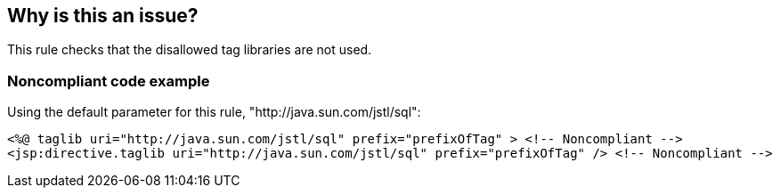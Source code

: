 == Why is this an issue?

This rule checks that the disallowed tag libraries are not used.


=== Noncompliant code example

Using the default parameter for this rule, "http://java.sun.com/jstl/sql":

[source,html]
----
<%@ taglib uri="http://java.sun.com/jstl/sql" prefix="prefixOfTag" > <!-- Noncompliant -->
<jsp:directive.taglib uri="http://java.sun.com/jstl/sql" prefix="prefixOfTag" /> <!-- Noncompliant -->
----


ifdef::env-github,rspecator-view[]

'''
== Implementation Specification
(visible only on this page)

=== Message

Remove the use of "xxx".


=== Parameters

.tagLibs
****

----
http://java.sun.com/jstl/sql
----

Comma-separated list of URIs of disallowed taglibs
****


endif::env-github,rspecator-view[]
